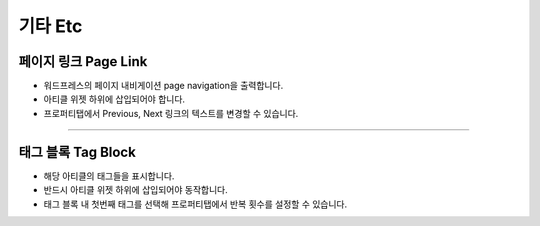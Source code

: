 기타 Etc
==========

.. image:: resource/widget/WPPageLink.png
페이지 링크 Page Link
----------------

.. image:: resource/wordpress/iu_manual_wordpress_page_link.png
* 워드프레스의 페이지 내비게이션 page navigation을 출력합니다.
* 아티클 위젯 하위에 삽입되어야 합니다.
* 프로퍼티탭에서 Previous, Next 링크의 텍스트를 변경할 수 있습니다.

------------


.. image:: resource/widget/WPTag.png
태그 블록 Tag Block
------------

.. image:: resource/wordpress/iu_manual_wordpress_tag_block.png

* 해당 아티클의 태그들을 표시합니다.
* 반드시 아티클 위젯 하위에 삽입되어야 동작합니다.
* 태그 블록 내 첫번째 태그를 선택해 프로퍼티탭에서 반복 횟수를 설정할 수 있습니다.
